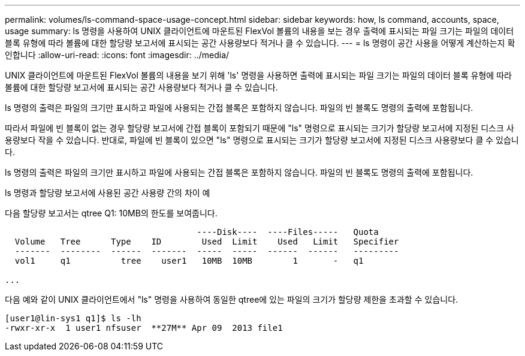 ---
permalink: volumes/ls-command-space-usage-concept.html 
sidebar: sidebar 
keywords: how, ls command, accounts, space, usage 
summary: ls 명령을 사용하여 UNIX 클라이언트에 마운트된 FlexVol 볼륨의 내용을 보는 경우 출력에 표시되는 파일 크기는 파일의 데이터 블록 유형에 따라 볼륨에 대한 할당량 보고서에 표시되는 공간 사용량보다 적거나 클 수 있습니다. 
---
= ls 명령이 공간 사용을 어떻게 계산하는지 확인합니다
:allow-uri-read: 
:icons: font
:imagesdir: ../media/


[role="lead"]
UNIX 클라이언트에 마운트된 FlexVol 볼륨의 내용을 보기 위해 'ls' 명령을 사용하면 출력에 표시되는 파일 크기는 파일의 데이터 블록 유형에 따라 볼륨에 대한 할당량 보고서에 표시되는 공간 사용량보다 적거나 클 수 있습니다.

ls 명령의 출력은 파일의 크기만 표시하고 파일에 사용되는 간접 블록은 포함하지 않습니다. 파일의 빈 블록도 명령의 출력에 포함됩니다.

따라서 파일에 빈 블록이 없는 경우 할당량 보고서에 간접 블록이 포함되기 때문에 "ls" 명령으로 표시되는 크기가 할당량 보고서에 지정된 디스크 사용량보다 작을 수 있습니다. 반대로, 파일에 빈 블록이 있으면 "ls" 명령으로 표시되는 크기가 할당량 보고서에 지정된 디스크 사용량보다 클 수 있습니다.

ls 명령의 출력은 파일의 크기만 표시하고 파일에 사용되는 간접 블록은 포함하지 않습니다. 파일의 빈 블록도 명령의 출력에 포함됩니다.

.ls 명령과 할당량 보고서에 사용된 공간 사용량 간의 차이 예
다음 할당량 보고서는 qtree Q1: 10MB의 한도를 보여줍니다.

[listing]
----

                                      ----Disk----  ----Files-----   Quota
  Volume   Tree      Type    ID        Used  Limit    Used   Limit   Specifier
  -------  --------  ------  -------  -----  -----  ------  ------   ---------
  vol1     q1          tree    user1   10MB  10MB        1       -   q1

...
----
다음 예와 같이 UNIX 클라이언트에서 "ls" 명령을 사용하여 동일한 qtree에 있는 파일의 크기가 할당량 제한을 초과할 수 있습니다.

[listing]
----
[user1@lin-sys1 q1]$ ls -lh
-rwxr-xr-x  1 user1 nfsuser  **27M** Apr 09  2013 file1
----